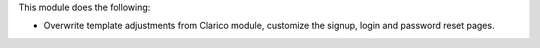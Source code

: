 This module does the following:

- Overwrite template adjustments from Clarico module, customize the signup, login and password reset pages.
